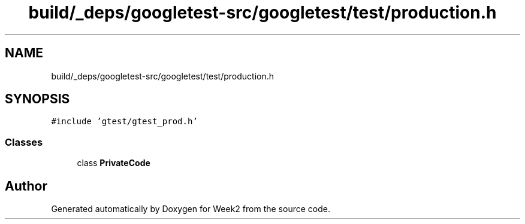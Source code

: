 .TH "build/_deps/googletest-src/googletest/test/production.h" 3 "Tue Sep 12 2023" "Week2" \" -*- nroff -*-
.ad l
.nh
.SH NAME
build/_deps/googletest-src/googletest/test/production.h
.SH SYNOPSIS
.br
.PP
\fC#include 'gtest/gtest_prod\&.h'\fP
.br

.SS "Classes"

.in +1c
.ti -1c
.RI "class \fBPrivateCode\fP"
.br
.in -1c
.SH "Author"
.PP 
Generated automatically by Doxygen for Week2 from the source code\&.
